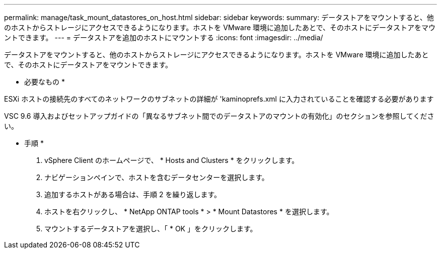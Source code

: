 ---
permalink: manage/task_mount_datastores_on_host.html 
sidebar: sidebar 
keywords:  
summary: データストアをマウントすると、他のホストからストレージにアクセスできるようになります。ホストを VMware 環境に追加したあとで、そのホストにデータストアをマウントできます。 
---
= データストアを追加のホストにマウントする
:icons: font
:imagesdir: ../media/


[role="lead"]
データストアをマウントすると、他のホストからストレージにアクセスできるようになります。ホストを VMware 環境に追加したあとで、そのホストにデータストアをマウントできます。

* 必要なもの *

ESXi ホストの接続先のすべてのネットワークのサブネットの詳細が 'kaminoprefs.xml に入力されていることを確認する必要があります

VSC 9.6 導入およびセットアップガイドの「異なるサブネット間でのデータストアのマウントの有効化」のセクションを参照してください。

* 手順 *

. vSphere Client のホームページで、 * Hosts and Clusters * をクリックします。
. ナビゲーションペインで、ホストを含むデータセンターを選択します。
. 追加するホストがある場合は、手順 2 を繰り返します。
. ホストを右クリックし、 * NetApp ONTAP tools * > * Mount Datastores * を選択します。
. マウントするデータストアを選択し、「 * OK 」をクリックします。

